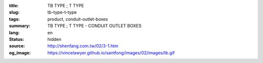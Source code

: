 :title: TB TYPE ; T TYPE
:slug: tb-type-t-type
:tags: product, conduit-outlet-boxes
:summary: TB TYPE ; T TYPE - CONDUIT OUTLET BOXES
:lang: en
:status: hidden
:source: http://shenfang.com.tw/02/3-1.htm
:og_image: https://vincelawyer.github.io/santfong/images/02/images/tb.gif
